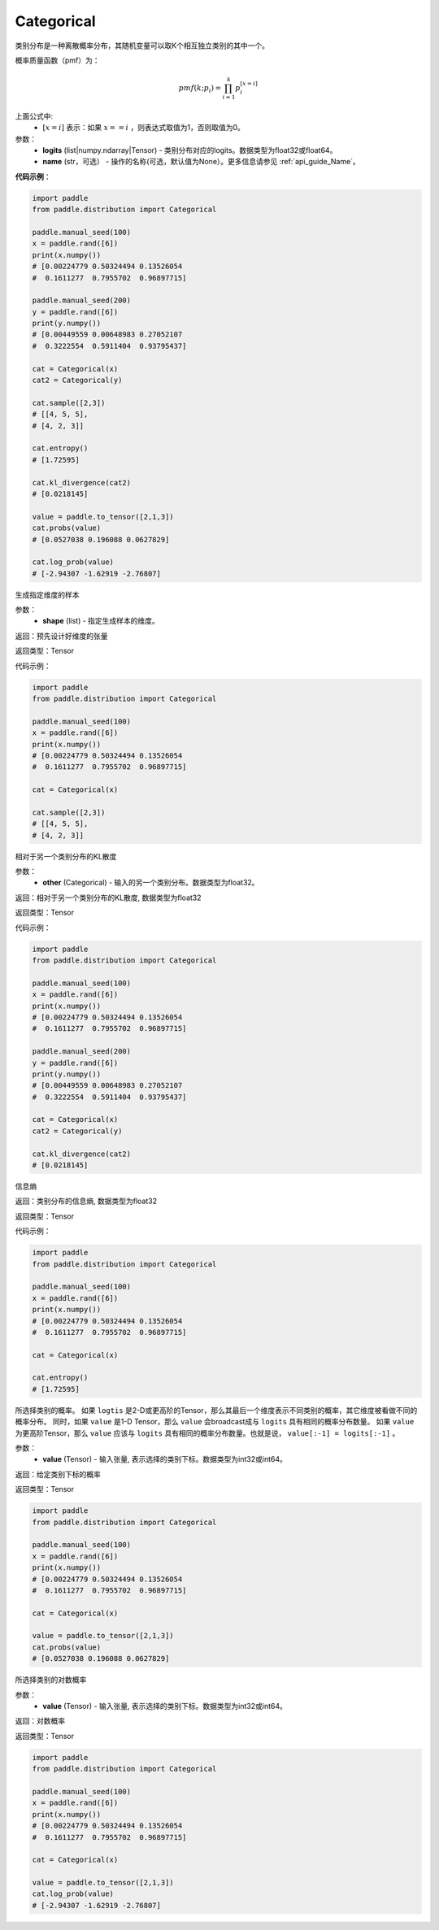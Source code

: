 .. _cn_api_distribution_Categorical:

Categorical
-------------------------------

.. py:class:: paddle.distribution.Categorical(logits, name=None)




类别分布是一种离散概率分布，其随机变量可以取K个相互独立类别的其中一个。

概率质量函数（pmf）为：

.. math::

    pmf(k; p_i) =\prod_{i=1}^{k} p_i^{[x=i]}

上面公式中:
  - :math:`[x = i]` 表示：如果 :math:`x==i` ，则表达式取值为1，否则取值为0。


参数：
    - **logits** (list|numpy.ndarray|Tensor) - 类别分布对应的logits。数据类型为float32或float64。
    - **name** (str，可选） - 操作的名称(可选，默认值为None）。更多信息请参见 :ref:`api_guide_Name`。

**代码示例**：

.. code-block:: python

    import paddle
    from paddle.distribution import Categorical

    paddle.manual_seed(100)
    x = paddle.rand([6])
    print(x.numpy())
    # [0.00224779 0.50324494 0.13526054
    #  0.1611277  0.7955702  0.96897715]

    paddle.manual_seed(200)
    y = paddle.rand([6])
    print(y.numpy())
    # [0.00449559 0.00648983 0.27052107
    #  0.3222554  0.5911404  0.93795437]

    cat = Categorical(x)
    cat2 = Categorical(y)

    cat.sample([2,3])
    # [[4, 5, 5],
    # [4, 2, 3]]

    cat.entropy()
    # [1.72595]

    cat.kl_divergence(cat2)
    # [0.0218145]

    value = paddle.to_tensor([2,1,3])
    cat.probs(value)
    # [0.0527038 0.196088 0.0627829]

    cat.log_prob(value)
    # [-2.94307 -1.62919 -2.76807]


.. py:function:: sample(shape)

生成指定维度的样本

参数：
    - **shape** (list) - 指定生成样本的维度。

返回：预先设计好维度的张量

返回类型：Tensor

代码示例：

.. code-block:: python

    import paddle
    from paddle.distribution import Categorical

    paddle.manual_seed(100)
    x = paddle.rand([6])
    print(x.numpy())
    # [0.00224779 0.50324494 0.13526054
    #  0.1611277  0.7955702  0.96897715]

    cat = Categorical(x)

    cat.sample([2,3])
    # [[4, 5, 5],
    # [4, 2, 3]]

.. py:function:: kl_divergence(other)

相对于另一个类别分布的KL散度

参数：
    - **other** (Categorical) - 输入的另一个类别分布。数据类型为float32。
    
返回：相对于另一个类别分布的KL散度, 数据类型为float32

返回类型：Tensor

代码示例：

.. code-block:: python

    import paddle
    from paddle.distribution import Categorical

    paddle.manual_seed(100)
    x = paddle.rand([6])
    print(x.numpy())
    # [0.00224779 0.50324494 0.13526054
    #  0.1611277  0.7955702  0.96897715]

    paddle.manual_seed(200)
    y = paddle.rand([6])
    print(y.numpy())
    # [0.00449559 0.00648983 0.27052107
    #  0.3222554  0.5911404  0.93795437]

    cat = Categorical(x)
    cat2 = Categorical(y)

    cat.kl_divergence(cat2)
    # [0.0218145]

.. py:function:: entropy()

信息熵
    
返回：类别分布的信息熵, 数据类型为float32

返回类型：Tensor

代码示例：

.. code-block:: python

    import paddle
    from paddle.distribution import Categorical

    paddle.manual_seed(100)
    x = paddle.rand([6])
    print(x.numpy())
    # [0.00224779 0.50324494 0.13526054
    #  0.1611277  0.7955702  0.96897715]

    cat = Categorical(x)

    cat.entropy()
    # [1.72595]

.. py:function:: probs(value)

所选择类别的概率。
如果 ``logtis`` 是2-D或更高阶的Tensor，那么其最后一个维度表示不同类别的概率，其它维度被看做不同的概率分布。
同时，如果 ``value`` 是1-D Tensor，那么 ``value`` 会broadcast成与 ``logits`` 具有相同的概率分布数量。
如果 ``value`` 为更高阶Tensor，那么 ``value`` 应该与 ``logits`` 具有相同的概率分布数量。也就是说， ``value[:-1] = logits[:-1]`` 。

参数：
    - **value** (Tensor) - 输入张量, 表示选择的类别下标。数据类型为int32或int64。

返回：给定类别下标的概率

返回类型：Tensor

.. code-block:: python

    import paddle
    from paddle.distribution import Categorical

    paddle.manual_seed(100)
    x = paddle.rand([6])
    print(x.numpy())
    # [0.00224779 0.50324494 0.13526054
    #  0.1611277  0.7955702  0.96897715]

    cat = Categorical(x)

    value = paddle.to_tensor([2,1,3])
    cat.probs(value)
    # [0.0527038 0.196088 0.0627829]

.. py:function:: log_prob(value)

所选择类别的对数概率

参数：
    - **value** (Tensor) - 输入张量, 表示选择的类别下标。数据类型为int32或int64。

返回：对数概率

返回类型：Tensor

.. code-block:: python

    import paddle
    from paddle.distribution import Categorical

    paddle.manual_seed(100)
    x = paddle.rand([6])
    print(x.numpy())
    # [0.00224779 0.50324494 0.13526054
    #  0.1611277  0.7955702  0.96897715]

    cat = Categorical(x)

    value = paddle.to_tensor([2,1,3])
    cat.log_prob(value)
    # [-2.94307 -1.62919 -2.76807]
    






